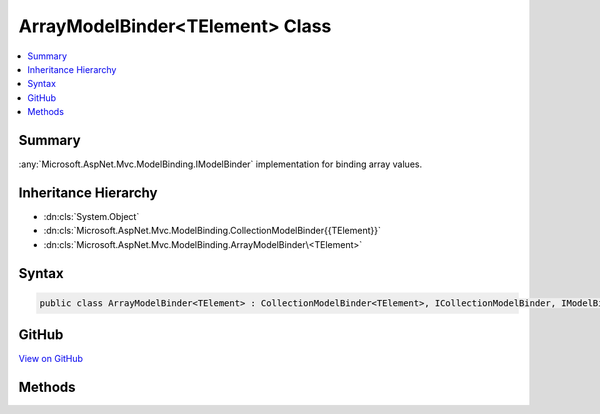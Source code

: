 

ArrayModelBinder<TElement> Class
================================



.. contents:: 
   :local:



Summary
-------

:any:`Microsoft.AspNet.Mvc.ModelBinding.IModelBinder` implementation for binding array values.





Inheritance Hierarchy
---------------------


* :dn:cls:`System.Object`
* :dn:cls:`Microsoft.AspNet.Mvc.ModelBinding.CollectionModelBinder{{TElement}}`
* :dn:cls:`Microsoft.AspNet.Mvc.ModelBinding.ArrayModelBinder\<TElement>`








Syntax
------

.. code-block:: csharp

   public class ArrayModelBinder<TElement> : CollectionModelBinder<TElement>, ICollectionModelBinder, IModelBinder





GitHub
------

`View on GitHub <https://github.com/aspnet/apidocs/blob/master/aspnet/mvc/src/Microsoft.AspNet.Mvc.Core/ModelBinding/ArrayModelBinder.cs>`_





.. dn:class:: Microsoft.AspNet.Mvc.ModelBinding.ArrayModelBinder<TElement>

Methods
-------

.. dn:class:: Microsoft.AspNet.Mvc.ModelBinding.ArrayModelBinder<TElement>
    :noindex:
    :hidden:

    
    .. dn:method:: Microsoft.AspNet.Mvc.ModelBinding.ArrayModelBinder<TElement>.BindModelAsync(Microsoft.AspNet.Mvc.ModelBinding.ModelBindingContext)
    
        
        
        
        :type bindingContext: Microsoft.AspNet.Mvc.ModelBinding.ModelBindingContext
        :rtype: System.Threading.Tasks.Task{Microsoft.AspNet.Mvc.ModelBinding.ModelBindingResult}
    
        
        .. code-block:: csharp
    
           public override Task<ModelBindingResult> BindModelAsync(ModelBindingContext bindingContext)
    
    .. dn:method:: Microsoft.AspNet.Mvc.ModelBinding.ArrayModelBinder<TElement>.CanCreateInstance(System.Type)
    
        
        
        
        :type targetType: System.Type
        :rtype: System.Boolean
    
        
        .. code-block:: csharp
    
           public override bool CanCreateInstance(Type targetType)
    
    .. dn:method:: Microsoft.AspNet.Mvc.ModelBinding.ArrayModelBinder<TElement>.ConvertToCollectionType(System.Type, System.Collections.Generic.IEnumerable<TElement>)
    
        
        
        
        :type targetType: System.Type
        
        
        :type collection: System.Collections.Generic.IEnumerable{{TElement}}
        :rtype: System.Object
    
        
        .. code-block:: csharp
    
           protected override object ConvertToCollectionType(Type targetType, IEnumerable<TElement> collection)
    
    .. dn:method:: Microsoft.AspNet.Mvc.ModelBinding.ArrayModelBinder<TElement>.CopyToModel(System.Object, System.Collections.Generic.IEnumerable<TElement>)
    
        
        
        
        :type target: System.Object
        
        
        :type sourceCollection: System.Collections.Generic.IEnumerable{{TElement}}
    
        
        .. code-block:: csharp
    
           protected override void CopyToModel(object target, IEnumerable<TElement> sourceCollection)
    
    .. dn:method:: Microsoft.AspNet.Mvc.ModelBinding.ArrayModelBinder<TElement>.CreateEmptyCollection(System.Type)
    
        
        
        
        :type targetType: System.Type
        :rtype: System.Object
    
        
        .. code-block:: csharp
    
           protected override object CreateEmptyCollection(Type targetType)
    

